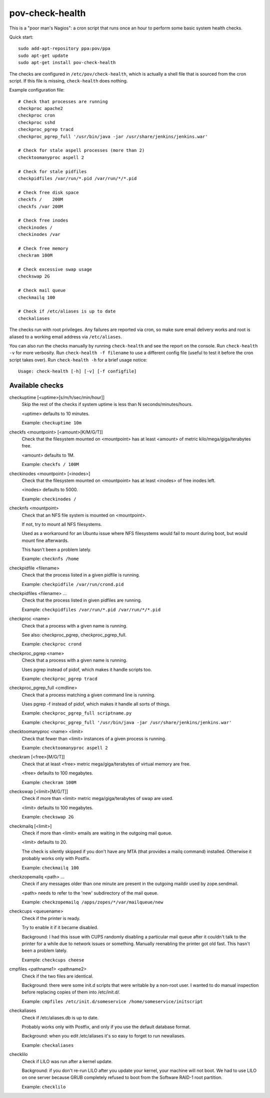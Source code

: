 pov-check-health
================

This is a "poor man's Nagios": a cron script that runs once an hour to
perform some basic system health checks.

Quick start::

    sudo add-apt-repository ppa:pov/ppa
    sudo apt-get update
    sudo apt-get install pov-check-health

The checks are configured in ``/etc/pov/check-health``, which is actually
a shell file that is sourced from the cron script.  If this file is missing,
``check-health`` does nothing.

Example configuration file::

    # Check that processes are running
    checkproc apache2
    checkproc cron
    checkproc sshd
    checkproc_pgrep tracd
    checkproc_pgrep_full '/usr/bin/java -jar /usr/share/jenkins/jenkins.war'

    # Check for stale aspell processes (more than 2)
    checktoomanyproc aspell 2

    # Check for stale pidfiles
    checkpidfiles /var/run/*.pid /var/run/*/*.pid

    # Check free disk space
    checkfs /    200M
    checkfs /var 200M

    # Check free inodes
    checkinodes /
    checkinodes /var

    # Check free memory
    checkram 100M

    # Check excessive swap usage
    checkswap 2G

    # Check mail queue
    checkmailq 100

    # Check if /etc/aliases is up to date
    checkaliases

The checks run with root privileges.  Any failures are reported via cron,
so make sure email delivery works and root is aliased to a working
email address via ``/etc/aliases``.

You can also run the checks manually by running ``check-health`` and see the
report on the console.  Run ``check-health -v`` for more verbosity.  Run
``check-health -f filename`` to use a different config file (useful to test it
before the cron script takes over).  Run ``check-health -h`` for a brief usage
notice::

    Usage: check-health [-h] [-v] [-f configfile]


Available checks
----------------

.. documentation generated by running ./extract-documentation.py

checkuptime [<uptime>[s/m/h/sec/min/hour]]
  Skip the rest of the checks if system uptime is less than N
  seconds/minutes/hours.

  <uptime> defaults to 10 minutes.


  Example: ``checkuptime 10m``


checkfs <mountpoint> [<amount>[K/M/G/T]]
  Check that the filesystem mounted on <mountpoint> has at least <amount>
  of metric kilo/mega/giga/terabytes free.

  <amount> defaults to 1M.


  Example: ``checkfs / 100M``


checkinodes <mountpoint> [<inodes>]
  Check that the filesystem mounted on <mountpoint> has at least <inodes>
  of free inodes left.

  <inodes> defaults to 5000.


  Example: ``checkinodes /``


checknfs <mountpoint>
  Check that an NFS file system is mounted on <mountpoint>.

  If not, try to mount all NFS filesystems.

  Used as a workaround for an Ubuntu issue where NFS filesystems would fail
  to mount during boot, but would mount fine afterwards.

  This hasn't been a problem lately.


  Example: ``checknfs /home``


checkpidfile <filename>
  Check that the process listed in a given pidfile is running.


  Example: ``checkpidfile /var/run/crond.pid``


checkpidfiles <filename> ...
  Check that the process listed in given pidfiles are running.


  Example: ``checkpidfiles /var/run/*.pid /var/run/*/*.pid``


checkproc <name>
  Check that a process with a given name is running.

  See also: checkproc_pgrep, checkproc_pgrep_full.


  Example: ``checkproc crond``


checkproc_pgrep <name>
  Check that a process with a given name is running.

  Uses pgrep instead of pidof, which makes it handle scripts too.


  Example: ``checkproc_pgrep tracd``


checkproc_pgrep_full <cmdline>
  Check that a process matching a given command line is running.

  Uses pgrep -f instead of pidof, which makes it handle all sorts of things.


  Example: ``checkproc_pgrep_full scriptname.py``

  Example: ``checkproc_pgrep_full '/usr/bin/java -jar /usr/share/jenkins/jenkins.war'``


checktoomanyproc <name> <limit>
  Check that fewer than <limit> instances of a given process is running.


  Example: ``checktoomanyproc aspell 2``


checkram [<free>[M/G/T]]
  Check that at least <free> metric mega/giga/terabytes of virtual memory are
  free.

  <free> defaults to 100 megabytes.


  Example: ``checkram 100M``


checkswap [<limit>[M/G/T]]
  Check if more than <limit> metric mega/giga/terabytes of swap are used.

  <limit> defaults to 100 megabytes.


  Example: ``checkswap 2G``


checkmailq [<limit>]
  Check if more than <limit> emails are waiting in the outgoing mail queue.

  <limit> defaults to 20.

  The check is silently skipped if you don't have any MTA (that provides a
  mailq command) installed.  Otherwise it probably works only with Postfix.


  Example: ``checkmailq 100``


checkzopemailq <path> ...
  Check if any messages older than one minute are present in the outgoing
  maildir used by zope.sendmail.

  <path> needs to refer to the 'new' subdirectory of the mail queue.


  Example: ``checkzopemailq /apps/zopes/*/var/mailqueue/new``


checkcups <queuename>
  Check if the printer is ready.

  Try to enable it if it became disabled.

  Background: I had this issue with CUPS randomly disabling a particular mail
  queue after it couldn't talk to the printer for a while due to network
  issues or something.  Manually reenabling the printer got old fast.
  This hasn't been a problem lately.


  Example: ``checkcups cheese``


cmpfiles <pathname1> <pathname2>
  Check if the two files are identical.

  Background: there were some init.d scripts that were writable by a non-root
  user.  I wanted to do manual inspection before replacing copies of them
  into /etc/init.d/.


  Example: ``cmpfiles /etc/init.d/someservice /home/someservice/initscript``


checkaliases
  Check if /etc/aliases.db is up to date.

  Probably works only with Postfix, and only if you use the default database
  format.

  Background: when you edit /etc/aliases it's so easy to forget to run
  newaliases.


  Example: ``checkaliases``


checklilo
  Check if LILO was run after a kernel update.

  Background: if you don't re-run LILO after you update your kernel, your
  machine will not boot.  We had to use LILO on one server because GRUB
  completely refused to boot from the Software RAID-1 root partition.


  Example: ``checklilo``

